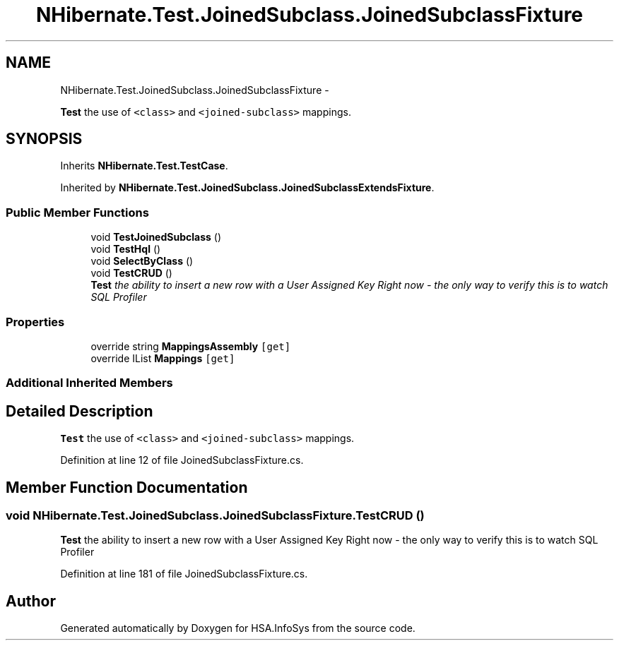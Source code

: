 .TH "NHibernate.Test.JoinedSubclass.JoinedSubclassFixture" 3 "Fri Jul 5 2013" "Version 1.0" "HSA.InfoSys" \" -*- nroff -*-
.ad l
.nh
.SH NAME
NHibernate.Test.JoinedSubclass.JoinedSubclassFixture \- 
.PP
\fBTest\fP the use of \fC<class>\fP and \fC<joined-subclass>\fP mappings\&.  

.SH SYNOPSIS
.br
.PP
.PP
Inherits \fBNHibernate\&.Test\&.TestCase\fP\&.
.PP
Inherited by \fBNHibernate\&.Test\&.JoinedSubclass\&.JoinedSubclassExtendsFixture\fP\&.
.SS "Public Member Functions"

.in +1c
.ti -1c
.RI "void \fBTestJoinedSubclass\fP ()"
.br
.ti -1c
.RI "void \fBTestHql\fP ()"
.br
.ti -1c
.RI "void \fBSelectByClass\fP ()"
.br
.ti -1c
.RI "void \fBTestCRUD\fP ()"
.br
.RI "\fI\fBTest\fP the ability to insert a new row with a User Assigned Key Right now - the only way to verify this is to watch SQL Profiler \fP"
.in -1c
.SS "Properties"

.in +1c
.ti -1c
.RI "override string \fBMappingsAssembly\fP\fC [get]\fP"
.br
.ti -1c
.RI "override IList \fBMappings\fP\fC [get]\fP"
.br
.in -1c
.SS "Additional Inherited Members"
.SH "Detailed Description"
.PP 
\fBTest\fP the use of \fC<class>\fP and \fC<joined-subclass>\fP mappings\&. 


.PP
Definition at line 12 of file JoinedSubclassFixture\&.cs\&.
.SH "Member Function Documentation"
.PP 
.SS "void NHibernate\&.Test\&.JoinedSubclass\&.JoinedSubclassFixture\&.TestCRUD ()"

.PP
\fBTest\fP the ability to insert a new row with a User Assigned Key Right now - the only way to verify this is to watch SQL Profiler 
.PP
Definition at line 181 of file JoinedSubclassFixture\&.cs\&.

.SH "Author"
.PP 
Generated automatically by Doxygen for HSA\&.InfoSys from the source code\&.
